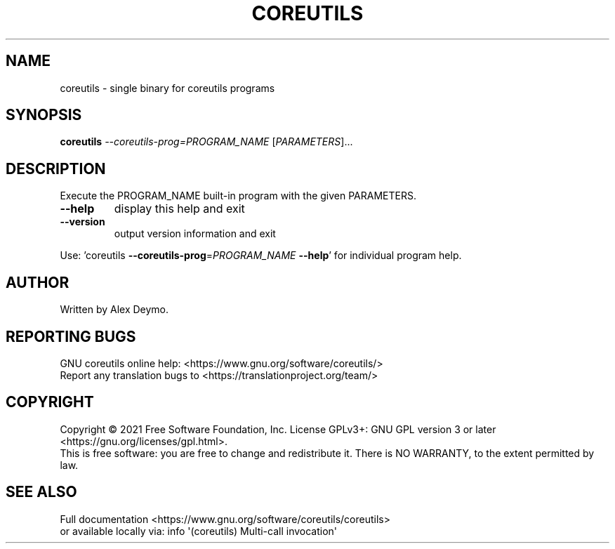 .\" DO NOT MODIFY THIS FILE!  It was generated by help2man 1.48.5.
.TH COREUTILS "1" "September 2021" "GNU coreutils 9.0" "User Commands"
.SH NAME
coreutils \- single binary for coreutils programs
.SH SYNOPSIS
.B coreutils
\fI\,--coreutils-prog=PROGRAM_NAME \/\fR[\fI\,PARAMETERS\/\fR]...
.SH DESCRIPTION
.\" Add any additional description here
.PP
Execute the PROGRAM_NAME built\-in program with the given PARAMETERS.
.TP
\fB\-\-help\fR
display this help and exit
.TP
\fB\-\-version\fR
output version information and exit
.PP
Use: 'coreutils \fB\-\-coreutils\-prog\fR=\fI\,PROGRAM_NAME\/\fR \fB\-\-help\fR' for individual program help.
.SH AUTHOR
Written by Alex Deymo.
.SH "REPORTING BUGS"
GNU coreutils online help: <https://www.gnu.org/software/coreutils/>
.br
Report any translation bugs to <https://translationproject.org/team/>
.SH COPYRIGHT
Copyright \(co 2021 Free Software Foundation, Inc.
License GPLv3+: GNU GPL version 3 or later <https://gnu.org/licenses/gpl.html>.
.br
This is free software: you are free to change and redistribute it.
There is NO WARRANTY, to the extent permitted by law.
.SH "SEE ALSO"
Full documentation <https://www.gnu.org/software/coreutils/coreutils>
.br
or available locally via: info \(aq(coreutils) Multi\-call invocation\(aq

